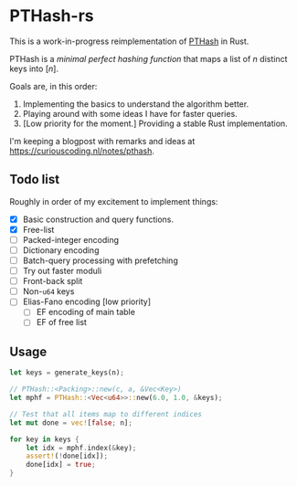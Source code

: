 * PTHash-rs

This is a work-in-progress reimplementation of [[https://github.com/jermp/pthash][PTHash]] in Rust.

PTHash is a /minimal perfect hashing function/ that maps a list of $n$ distinct
keys into $[n]$.

Goals are, in this order:
1. Implementing the basics to understand the algorithm better.
2. Playing around with some ideas I have for faster queries.
3. [Low priority for the moment.] Providing a stable Rust implementation.

I'm keeping a blogpost with remarks and ideas at [[https://curiouscoding.nl/notes/pthash]].

** Todo list
Roughly in order of my excitement to implement things:
- [X] Basic construction and query functions.
- [X] Free-list
- [ ] Packed-integer encoding
- [ ] Dictionary encoding
- [ ] Batch-query processing with prefetching
- [ ] Try out faster moduli
- [ ] Front-back split
- [ ] Non-~u64~ keys
- [ ] Elias-Fano encoding [low priority]
  - [ ] EF encoding of main table
  - [ ] EF of free list

** Usage

#+begin_src rust
let keys = generate_keys(n);

// PTHash::<Packing>::new(c, a, &Vec<Key>)
let mphf = PTHash::<Vec<u64>>::new(6.0, 1.0, &keys);

// Test that all items map to different indices
let mut done = vec![false; n];

for key in keys {
    let idx = mphf.index(&key);
    assert!(!done[idx]);
    done[idx] = true;
}
#+end_src
